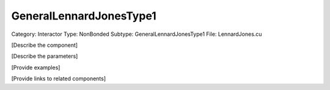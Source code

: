 GeneralLennardJonesType1
-------------------------

Category: Interactor
Type: NonBonded
Subtype: GeneralLennardJonesType1
File: LennardJones.cu

[Describe the component]

[Describe the parameters]

[Provide examples]

[Provide links to related components]